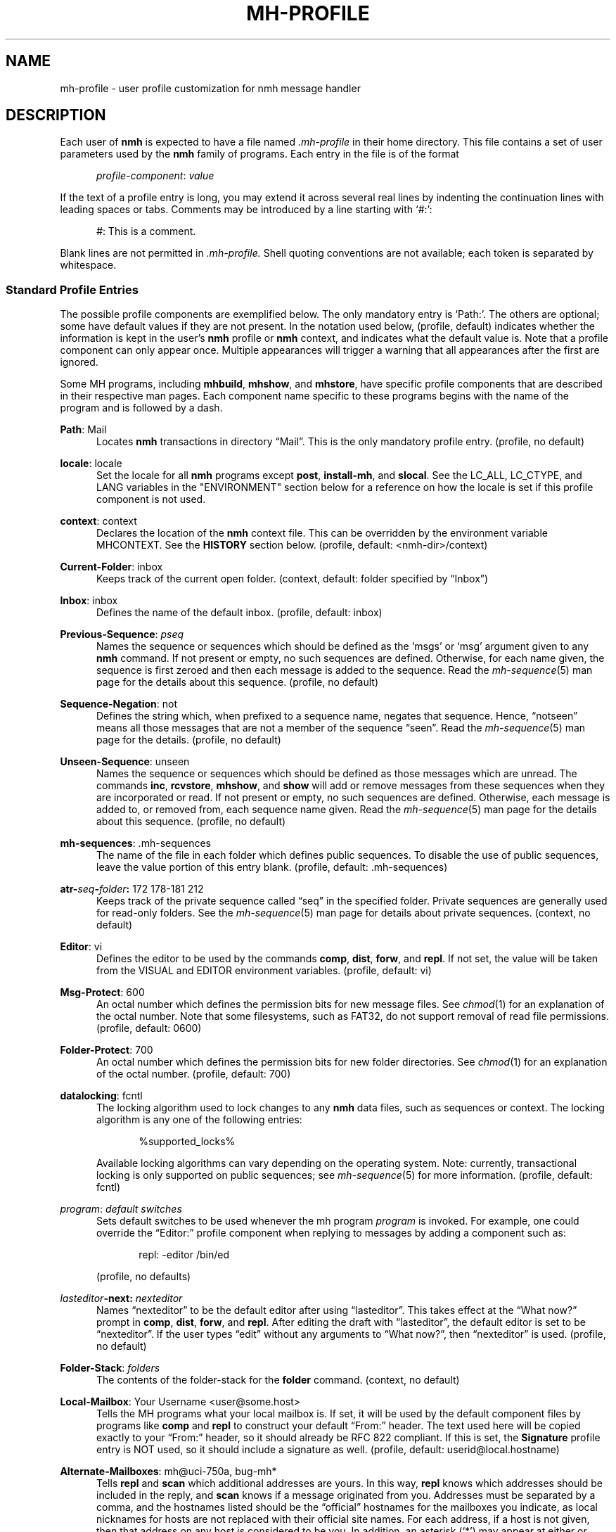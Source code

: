 .TH MH-PROFILE %manext5% 2016-10-19 "%nmhversion%"
.
.\" %nmhwarning%
.
.SH NAME
mh-profile \- user profile customization for nmh message handler
.SH DESCRIPTION
Each user of
.B nmh
is expected to have a file named
.I \&.mh\-profile
in their home directory.  This file contains
a set of user parameters used by the
.B nmh
family of programs.  Each entry in the file is of the format
.PP
.RS 5
.IR profile\-component ": " value
.RE
.PP
If the text of a profile entry is long, you may extend it across several
real lines by indenting the continuation lines with leading spaces or tabs.
Comments may be introduced by a line starting with `#:':
.PP
.RS 5
.IR # ": "
This is a comment.
.RE
.PP
Blank lines are not permitted in
.IR \&.mh\-profile.
Shell quoting conventions are not available; each token is separated
by whitespace.
.SS "Standard Profile Entries"
The possible profile components are exemplified below.  The only mandatory
entry is `Path:'.  The others are optional; some have default values if
they are not present.  In the notation used below, (profile, default)
indicates whether the information is kept in the user's
.B nmh
profile or
.B nmh
context, and indicates what the default value is.  Note that a profile
component can only appear once.  Multiple appearances will trigger a
warning that all appearances after the first are ignored.
.PP
Some MH programs, including
.BR mhbuild ,
.BR mhshow ,
and
.BR mhstore ,
have specific profile components that are described in their respective
man pages.  Each component name specific to these programs begins with
the name of the program and is followed by a dash.
.PP
.BR Path :
Mail
.RS 5
Locates
.B nmh
transactions in directory \*(lqMail\*(rq.  This is the
only mandatory profile entry.  (profile, no default)
.RE
.PP
.BR locale :
locale
.RS 5
Set the locale for all
.B nmh
programs except
.BR post ,
.BR install-mh ,
and
.BR slocal .
See the LC_ALL, LC_CTYPE, and LANG variables in the "ENVIRONMENT"
section below for a reference on how the locale is set if this profile
component is not used.
.RE
.PP
.BR context :
context
.RS 5
Declares the location of the
.B nmh
context file.  This can be overridden by the environment variable
MHCONTEXT.
See the
.B HISTORY
section below.
(profile, default: <nmh\-dir>/context)
.RE
.PP
.BR Current\-Folder :
inbox
.RS 5
Keeps track of the current open folder.
(context, default: folder specified by \*(lqInbox\*(rq)
.RE
.PP
.BR Inbox :
inbox
.RS 5
Defines the name of the default inbox.
(profile, default: inbox)
.RE
.PP
.BR Previous\-Sequence :
.I pseq
.RS 5
Names the sequence or sequences which should be defined as the `msgs' or
`msg' argument given to any
.B nmh
command.  If not present or empty,
no such sequences are defined.  Otherwise, for each name given, the
sequence is first zeroed and then each message is added to the sequence.
Read the
.IR mh\-sequence (5)
man page for the details about this sequence.  (profile, no default)
.RE
.PP
.BR Sequence\-Negation :
not
.RS 5
Defines the string which, when prefixed to a sequence name, negates
that sequence.  Hence, \*(lqnotseen\*(rq means all those messages that
are not a member of the sequence \*(lqseen\*(rq.  Read the
.IR mh\-sequence (5)
man page for the details.  (profile, no default)
.RE
.PP
.BR Unseen\-Sequence :
unseen
.RS 5
Names the sequence or sequences which should be defined as those
messages which are unread.  The commands
.BR inc ,
.BR rcvstore ,
.BR mhshow ,
and
.B show
will add or remove messages from these
sequences when they are incorporated or read.  If not present or
empty, no such sequences are defined.  Otherwise, each message is
added to, or removed from, each sequence name given.  Read the
.IR mh\-sequence (5)
man page for the details about this sequence.
(profile, no default)
.RE
.PP
.BR mh\-sequences :
\&.mh\-sequences
.RS 5
The name of the file in each folder which defines public sequences.
To disable the use of public sequences, leave the value portion of this
entry blank.  (profile, default: \&.mh\-sequences)
.RE
.PP
.BI atr\- seq \- folder :
172\0178\-181\0212
.RS 5
Keeps track of the private sequence called \*(lqseq\*(rq in the specified
folder.  Private sequences are generally used for read\-only folders.
See the
.IR mh\-sequence (5)
man page for details about private sequences.
(context, no default)
.RE
.PP
.BR Editor :
vi
.RS 5
Defines the editor to be used by the commands
.BR comp ,
.BR dist ,
.BR forw ,
and
.BR repl .
If not set, the value will be taken from the VISUAL and EDITOR environment
variables.  (profile, default: vi)
.RE
.PP
.BR Msg\-Protect :
600
.RS 5
An octal number which defines the permission bits for new message files.
See
.IR chmod (1)
for an explanation of the octal number.  Note that some filesystems,
such as FAT32, do not support removal of read file permissions.
(profile, default: 0600)
.RE
.PP
.BR Folder\-Protect :
700
.RS 5
An octal number which defines the permission bits for new folder
directories.  See
.IR chmod (1)
for an explanation of the octal number.
(profile, default: 700)
.RE
.PP
.BR datalocking :
fcntl
.RS 5
The locking algorithm used to lock changes to any
.B nmh
data files, such as sequences or context.  The locking algorithm is
any one of the following entries:
.PP
.RS 5
.nf
%supported_locks%
.fi
.RE
.PP
Available locking algorithms can vary depending on the operating system.
Note: currently, transactional locking is only supported on public sequences; see
.IR mh\-sequence (5)
for more information.
(profile, default: fcntl)
.RE
.PP
.IR program :
.I default switches
.RS 5
Sets default switches to be used whenever the mh program
.I program
is invoked.  For example, one could override the \*(lqEditor:\*(rq profile
component when replying to messages by adding a component such as:
.PP
.RS 5
repl: \-editor /bin/ed
.RE
.PP
(profile, no defaults)
.RE
.PP
.IB lasteditor "-next:"
.I nexteditor
.RS 5
Names \*(lqnexteditor\*(rq to be the default editor after using
\*(lqlasteditor\*(rq.  This takes effect at the \*(lqWhat now?\*(rq prompt
in
.BR comp ,
.BR dist ,
.BR forw ,
and
.BR repl .
After editing the draft with \*(lqlasteditor\*(rq, the default editor is
set to be \*(lqnexteditor\*(rq.  If the user types \*(lqedit\*(rq without
any arguments to \*(lqWhat now?\*(rq, then \*(lqnexteditor\*(rq is used.
(profile, no default)
.RE
.PP
.BR Folder\-Stack :
.I folders
.RS 5
The contents of the folder-stack for the
.B folder
command.
(context, no default)
.RE
.PP
.BR Local\-Mailbox :
Your Username <user@some.host>
.RS 5
Tells the MH programs what your local mailbox is.  If set, it will be used
by the default component files by programs like
.B comp
and
.B repl
to construct your default \*(lqFrom:\*(rq header.  The text used here will
be copied exactly to your \*(lqFrom:\*(rq header, so it should already be RFC
822 compliant.  If this is set, the
.B Signature
profile entry is NOT used, so it should include a signature as well.  (profile,
default: userid@local.hostname)
.RE
.PP
.BR Alternate\-Mailboxes :
mh@uci\-750a, bug-mh*
.RS 5
Tells
.B repl
and
.B scan
which additional addresses are yours.  In this way,
.B repl
knows which addresses should be included in the reply, and
.B scan
knows if a message originated from you.  Addresses must be separated by a comma,
and the hostnames listed should be the \*(lqofficial\*(rq hostnames for the
mailboxes you indicate, as local nicknames for hosts are not replaced with
their official site names.  For each address, if a host is not given, then
that address on any host is considered to be you.  In addition, an asterisk
(`*') may appear at either or both ends of the mailbox and host to indicate
wild-card matching.  (profile, default: your user-id)
.RE
.PP
.BR Aliasfile :
aliases
.I other-aliases
.RS 5
Indicates alias files for
.BR ali ,
.BR whom ,
and
.BR send .
This may be used instead of the
.B \-alias
.I file
switch.  (profile, no default)
.RE
.PP
.BR Draft\-Folder :
drafts
.RS 5
Indicates a default draft folder for
.BR comp ,
.BR dist ,
.BR forw ,
.BR refile ,
and
.BR repl .
Read the
.IR mh\-draft (5)
man page for details.  (profile, no default)
.RE
.PP
.BI digest\-issue\- list :
1
.RS 5
Tells
.B forw
the last issue of the last volume sent for the digest
.IR list .
(context, no default)
.RE
.PP
.BI digest\-volume\- list :
1
.RS 5
Tells
.B forw
the last volume sent for the digest
.IR list .
(context, no default)
.RE
.PP
.BR MailDrop :
\&.mail
.RS 5
Tells
.B inc
your mail drop, if different from the default.  This is
superseded by the environment variable MAILDROP.
(profile, default: %mailspool%/$USER)
.RE
.PP
.BR Signature :
RAND MH System (agent: Marshall Rose)
.RS 5
Tells front-end programs such as
.BR comp,
.BR forw,
and
.B repl
your mail signature.  (This is not to be confused with a .signature
that might be appended to mails.) This is superseded by the environment
variable SIGNATURE.  If SIGNATURE is not set and this profile entry is
not present, the \*(lqgcos\*(rq field of the \fI/etc/passwd\fP file
will be used.  Your signature will be added to the address
.B send
puts in the \*(lqFrom:\*(rq header; do not include an address in the
signature text.  The \*(lqLocal\-Mailbox\*(rq profile component
supersedes all of this.  (profile, no default)
.RE
.PP
.BR credentials :
legacy
.RS 5
Indicates how the username and password credentials will be retrieved
for access to external servers, such as those that provide SMTP or POP
service.  The supported entry values are \*(lqlegacy\*(rq,
.RI \*(lqfile: netrc \*(rq,
and
.RI \*(lqfile\-nopermcheck: netrc \*(rq.
With \*(lqlegacy\*(rq, or if there is no credentials entry, the
username is the first of:
.RS 5
.TP 5
.PD 0
1)
.B \-user
switch to
.BR inc ,
.BR msgchk ,
.BR post ,
.BR send ,
or
.B whom
program
.TP
2)
the login name on the local machine
.PD
.RE
.PP
The password for SMTP services is the first of:
.RS 5
.TP 5
.PD 0
1)
password value from matching entry in file named \*(lq.netrc\*(rq
in the user's home directory
.TP
2)
password obtained by interactively prompting the user
.PD
.RE
.PP
The password for POP service when the
.B \-sasl
switch is used with one of these programs is the login name on the
local machine.
.PP
With a
.RI \*(lqfile: netrc \*(rq
.B credentials
entry, the username is the first of:
.RS 5
.PD 0
.TP 5
1)
.B \-user
switch to program
.TP 5
2)
login name from matching entry in
.I netrc
file
.TP 5
3)
value provided by user in response to interactive query
.PD
.RE
.PP
Similarly, the password is provided either in the
.I netrc
file or interactively.
.I netrc
can be any valid filename, either absolute or relative to Path or
$HOME.  The
.I netrc
file contains authentication information, for each server,
using a line of the following form.  (Replace
.IR myserver ,
.IR mylogin ,
and
.I mypassword
with your own account information.)
.PP
.RS 5
.B machine
.I myserver
.B login
.I mylogin
.B password
.I mypassword
.RE
.PP
This
.I netrc
file must be owned and readable only by you.
.PP
The
.RI \*(lqfile\-nopermcheck: netrc \*(rq
.B credentials
entry is identical in behavior to the \*(lqfile\*(rq entry, with the
exception that the permission checks done by
\*(lqfile\*(rq are not performed.  This entry should be used with
caution and only when absolutely necessary.
(profile, default: legacy)
.RE
.PP
.BR Welcome :
disable
.RS 5
If the Welcome component is not present, or its value is not
.RI \*(lq disable \*(rq,
a welcome message will be displayed the first time that an interactive
.B nmh
program is run after updating the
.B nmh
installation.
The user must press the Enter key to continue.
.PP
If the MHCONTEXT environment variable is set and non-empty (and
the Welcome component is not
.RI \*(lq disable \*(rq),
the welcome message is only displayed if the context file contains a version
reference, and that reference is older than the installed
.B nmh
version.  The version reference is of the form:
.PP
.RS 5
.nf
Version: %nmhversion%
.fi
.RE
.SS "Process Profile Entries"
The following profile elements are used whenever an
.B nmh
program invokes some other program, such as
.BR more .
The
.I \&.mh\-profile
can be used to select alternate programs if the user wishes.
The default values are given in the examples.
.PP
If the profile element contains spaces, the element is split at spaces
into tokens and each token is given as a separate argument to the
.IR execvp (2)
system call.  If the element contains shell metacharacters then the entire
element is executed using
.BR /bin/sh .
.PP
.BR buildmimeproc :
%bindir%/mhbuild
.RS 5
This is the program used by
.B whatnow
to process drafts which are MIME composition files.
.RE
.PP
.BR fileproc :
%bindir%/refile
.RS 5
This program is used to refile or link a message to another folder.
It is used by
.B send
to file a copy of a message into a folder given
by a \*(lqFcc:\*(rq field.  It is used by the draft folder facility in
.BR comp ,
.BR dist ,
.BR forw ,
and
.B repl
to refile a draft
message into another folder.  It is used to refile a draft message in
response to the
.B refile
directive at the \*(lqWhat now?\*(rq prompt.
.RE
.PP
.BR formatproc :
.RS 5
Program called by
.B mhl
to filter a component when it is tagged with the \*(lqformat\*(rq variable
in the mhl filter.  See
.IR mhl (5)
for more information.
.RE
.PP
.BR incproc :
%bindir%/inc
.RS 5
Program called by
.B mhmail
to incorporate new mail when it
is invoked with no arguments.
.RE
.PP
.BR lproc :
more
.RS 5
This program is used to list the contents of a message in response
to the
.B list
directive at the \*(lqWhat now?\*(rq prompt.  It is
also used by the draft folder facility in
.BR comp ,
.BR dist ,
.BR forw ,
and
.B repl
to display the draft message.
(Note that
the environment variable PAGER
supersedes the default built-in pager command.)
.RE
.PP
.BR mailproc :
%bindir%/mhmail
.RS 5
This is the program used to automatically mail various messages
and notifications.  It is used by
.B send
to post failure notices.
It is used to retrieve an external-body with access-type `mail-server'
(such as when storing the body with
.BR mhstore ).
.RE
.PP
.BR mhlproc :
%nmhlibexecdir%/mhl
.RS 5
This is the program used to filter messages in various ways.  It
is used by
.B mhshow
to filter and display the message headers
of MIME messages.  When the
.B \-format
or
.B \-filter
option is used
by
.B forw
or
.BR repl ,
the
.I mhlproc
is used to filter the
message that you are forwarding, or to which you are replying.
When the
.B \-filter
option is given to
.BR send ,
the
.I mhlproc
is used to filter the copy of the message
that is sent to \*(lqBcc:\*(rq recipients.
.RE
.PP
.BR moreproc :
more
.RS 5
This is the program used by
.B mhl
to page the
.B mhl
formatted message when displaying to a terminal.  It is also the default
program used by
.B mhshow
to display message bodies (or message parts) of type text/plain.
(Note that
the environment variable PAGER
supersedes the default built-in pager command.)
.RE
.PP
.BR packproc :
%bindir%/packf
.RS 5
Currently not used.
.RE
.PP
.BR postproc :
%nmhlibexecdir%/post
.RS 5
This is the program used by
.BR send ,
.BR mhmail ,
.BR rcvdist ,
and
.B viamail
(used by the
.B sendfiles
shell script) to
post a message to the mail transport system.  It is also called by
.B whom
(called with the switches
.B \-whom
and
.BR \-library )
to do address verification.
.RE
.PP
.BR rmmproc :
none
.RS 5
This is the program used by
.BR rmm ,
.BR refile ,
and
.B mhfixmsg
to delete a message from a folder.
.RE
.PP
.BR sendproc :
%bindir%/send
.RS 5
This is the program used by
.B whatnow
to actually send the message
.RE
.PP
.BR showmimeproc :
%bindir%/mhshow
.RS 5
This is the program used by
.B show
to process and display non-text (MIME) messages.
.RE
.PP
.BR showproc :
%nmhlibexecdir%/mhl
.RS 5
This is the program used by
.B show
to filter and display text (non-MIME) messages.
.RE
.PP
.BR whatnowproc :
%bindir%/whatnow
.RS 5
This is the program invoked by
.BR comp ,
.BR dist ,
.BR forw ,
and
.B repl
to query about the disposition of a composed draft message.
.RE
.PP
.BR whomproc :
%bindir%/whom
.RS 5
This is the program used by
.B whatnow
to determine to whom a message would be sent.
.RE
.SS "Profile Lookup"
After consulting .mh_profile, some programs read an optional profile
specified by a program-specific environment variable, and then the
system-wide profile %nmhetcdir%/mhn.defaults.
These programs are
.BR mhbuild ,
.BR mhshow ,
.BR mhstore ,
and
.BR mhn .
.B mhfixmsg
is similar, but has no optional profile.
.PP
The first occurrence of a component is used, e.g.\& .mh_profile's
trumps $MHSHOW's.  A component with no value still stops further
occurrences being used, but is considered absent.
.PP
The
.I \&.mh\-profile
contains only static information, which
.B nmh
programs will NOT update.  Changes in context are made to the
.I context
file kept in the users
.B nmh
directory.  This includes, but is not limited to: the
\*(lqCurrent\-Folder\*(rq entry and all private sequence information.
Public sequence information is kept in each folder in the file
determined by the \*(lqmh\-sequences\*(rq profile entry (default is
.IR \&.mh\-sequences ).
.PP
The
.I \&.mh\-profile
may override the path of the
.I context
file, by specifying a \*(lqcontext\*(rq entry (this must be in
lower-case).  If the entry is not absolute (does not start with a
\*(lq/\*(rq), then it is interpreted relative to the user's
.B nmh
directory.  As a result, you can actually have more than one set of
private sequences by using different context files.
.SH ENVIRONMENT
The operation of
.B nmh
and its commands it also controlled by the
presence of certain environment variables.
.PP
Many of these environment variables are used internally by the
\*(lqWhat now?\*(rq interface.  It's amazing all the information
that has to get passed via environment variables to make the
\*(lqWhat now?\*(rq interface look squeaky clean to the
.B nmh
user, isn't it?  The reason for all this is that the
.B nmh
user can select any program as the
.IR whatnowproc ,
including one of the standard shells.  As a result, it's not possible
to pass information via an argument list.  The convention is that
environment variables whose names are all upper-case are user-settable;
those whose names are lower-case only are used internally by nmh and
should not generally be set by the user.
.TP
LC_ALL, LC_CTYPE, and LANG
These variables are used to set the locale, see locale(1).
The \*(lqlocale\*(rq profile entry supersedes these.
.TP
MAILDROP
This variable tells
.B inc
the default mail drop.  This supersedes the \*(lqMailDrop\*(rq
profile entry.
.TP
MAILHOST
This variable tells
.B inc
the POP host to query for mail to incorporate.  See the
.IR inc (1)
man page for more information.
.TP
MH
With this environment variable, you can specify a profile
other than
.I \&.mh\-profile
to be read by the
.B nmh
programs that you invoke.  If the value of MH is not absolute,
(i.e., does not begin with a \*(lq/\*(rq), it will be presumed
to start from the current working directory.  This is one of the
very few exceptions in
.B nmh
where non-absolute pathnames are not considered relative to the user's
.B nmh
directory.
.TP
MHBUILD
With this environment variable, you can specify an additional user profile
(file) to be read by
.BR mhbuild ,
in addition to the mhn.defaults profile.
.TP
MHCONTEXT
With this environment variable, you can specify a context other than the
normal context file (as specified in the
.B nmh
profile).  As usual, unless the value of MHCONTEXT is absolute, it will
be presumed to start from your
.B nmh
directory.
.TP
MHLDEBUG
If this variable is set to a non-null value,
.B mhl
will emit debugging information.
.TP
MHMTSCONF
If this variable is set to a non-null value, it specifies the
name of the mail transport configuration file to use by
.BR inc ,
.BR post ,
and other programs that interact with the mail transport system,
instead of the default.  See
.IR mh-tailor (5).
.TP
MHMTSUSERCONF
If this variable is set to a non-null value, it specifies the name of
a mail transport configuration file to be read in addition to the
default.  See
.IR mh-tailor (5).
.TP
MHN
With this environment variable, you can specify an additional user
profile (file) to be read by
.BR mhn ,
in addition to the mhn.defaults profile.
.B mhn
is deprecated, so support for this variable will be removed from a
future nmh release.
.TP
MHSHOW
With this environment variable, you can specify an additional user
profile (file) to be read by
.BR mhshow ,
in addition to the mhn.defaults profile.
.TP
MHSTORE
With this environment variable, you can specify an additional user
profile (file) to be read by
.BR mhstore ,
in addition to the mhn.defaults profile.
.TP
MHPDEBUG
If this variable is set to a non-null value,
.B pick
will emit a representation of the search pattern.
MHPDEBUG
is deprecated, so support for this variable will be removed from a
future nmh release.  Instead,
.B pick
now supports a
.B \-debug
switch.
.TP
MHTMPDIR, TMPDIR
These variables are searched, in order, for the directory in which to
create some temporary files.
.TP
MHWDEBUG
If this variable is set to a non-null value,
.B nmh
commands that use the
.B Alternate\-Mailboxes
profile entry will display debugging information about the values in
that entry.
.TP
PAGER
If set to a non-null value, this supersedes the value of the default
built-in pager command.
.TP
SIGNATURE
This variable tells
.B send
and
.B post
your mail signature.  This supersedes the \*(lqSignature\*(rq profile entry,
and is not used when the \*(lqLocal\-Mailbox\*(rq profile component is set.
.TP
USER
This variable tells
.B repl
your user name and
.B inc
your default mail drop:  see the \*(lqMailDrop\*(rq profile entry.
.TP
USERNAME_EXTENSION
This variable is for use with username_extension masquerading.  See the
.IR mh-tailor (5)
man page.
.TP
editalt
This is the alternate message.  This is set by
.B dist
and
.B repl
during edit sessions so you can peruse the message being distributed or
replied to.  The message is also available, when the
.B \-atfile
switch is used, through a link called \*(lq@\*(rq in the current directory
if your current working directory and the folder the message lives in are
on the same Unix filesystem, and if your current working directory is
writable.
.TP
mhaltmsg
.B dist
and
.B repl
set mhaltmsg to tell the
.I whatnowproc
about an alternate message associated with the
draft (the message being distributed or replied to).
.TP
mhannotate
This is set by
.BR dist ,
.BR forw ,
and
.B repl
if annotations are to occur.
.TP
mhdist
.B dist
sets mhdist to tell the
.I whatnowproc
that message re-distribution is occurring.
.TP
mhdraft
This is the path to the working draft.  It is set by
.BR comp ,
.BR dist ,
.BR forw ,
and
.B repl
to tell the
.I whatnowproc
which file to ask \*(lqWhat now?\*(rq questions about.
.TP
mheditor
This is set by
.BR comp ,
.BR repl ,
.BR forw ,
and
.B dist
to tell the
.I whatnowproc
the user's choice of editor (unless overridden by
.BR \-noedit ).
.TP
mhfolder
This is the folder containing the alternate message.
It is set by
.B dist
and
.B repl
during edit sessions so you can peruse other messages in the current
folder besides the one being distributed or replied to.
The environment variable mhfolder is also set by
.BR next ,
.BR prev ,
and
.B show
for use by
.BR mhl .
.TP
mhinplace
This is set by
.BR dist ,
.BR forw ,
and
.B repl
if annotations are to occur.
.TP
mhmessages
This is set by
.BR dist ,
.BR forw ,
and
.B repl
if annotations are to occur.
.TP
mhuse
This may be set by
.BR comp .
.SH FILES
.PD 0
.TP 20
$HOME/.mh\-profile
The user's profile.
.TP
<mh\-dir>/context
The user's context
.TP
<folder>/.mh\-sequences
Public sequences for <folder>.
.PD
.SH "SEE ALSO"
.IR mhbuild (1),
.IR mhshow (1),
.IR mhstore (1),
.IR mh-sequence (5),
.IR nmh (7)
.SH BUGS
There is some question as to what kind of arguments should be placed
in the profile as options.  In order to provide a clear answer, recall
the command line semantics of all
.B nmh
programs: conflicting switches
(e.g.
.B \-header
and
.BR \-noheader )
may occur more than one time on the command line, with the last switch
taking effect.  Other arguments, such as message sequences, filenames
and folders, are always remembered on the invocation line and are not
superseded by following arguments of the same type.
Hence, it is safe to place only switches (and their arguments) in the profile.
.PP
If one finds that an
.B nmh
program is being invoked again and again with the same arguments, and those
arguments aren't switches, then there are a few possible solutions to this
problem.  The first is to create a (soft) link in your
.I $HOME/bin
directory to the
.B nmh
program of your choice.  By giving this link a different name, you can create
a new entry in your profile and use an alternate set of defaults for
the
.B nmh
command.  Similarly, you could create a small shell script
which called the
.B nmh
program of your choice with an alternate set
of invocation line switches (using links and an alternate profile entry
is preferable to this solution).
.PP
Finally, the
.B csh
user could create an alias for the command of the form:
.PP
.RS 5
alias cmd 'cmd arg1 arg2 ...'
.RE
.PP
In this way, the user can avoid lengthy type-in to the shell, and still
give
.B nmh
commands safely.  (Recall that some
.B nmh
commands
invoke others, and that in all cases, the profile is read, meaning that
aliases are disregarded beyond an initial command invocation)
